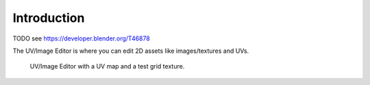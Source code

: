 
************
Introduction
************

TODO see https://developer.blender.org/T46878

The UV/Image Editor is where you can edit 2D assets like images/textures and UVs.

.. Using the UV editor is explained more in depth in the next sections.
   This is an overview of the tools found there. 

.. figure:: /images/editors_uv-image-main.jpg

   UV/Image Editor with a UV map and a test grid texture.

